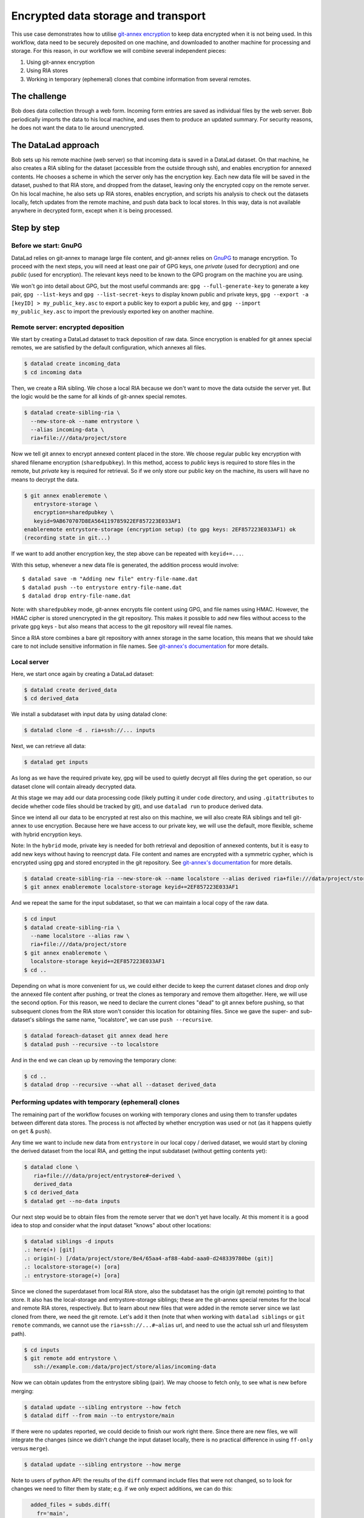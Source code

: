 .. _usecase_encrypted_annex:

Encrypted data storage and transport
^^^^^^^^^^^^^^^^^^^^^^^^^^^^^^^^^^^^

.. index:: ! Usecase; Encrypted data storage and transport

This use case demonstrates how to utilise `git-annex
encryption <https://git-annex.branchable.com/encryption/>`__ to keep
data encrypted when it is not being used. In this workflow, data need
to be securely deposited on one machine, and downloaded to another
machine for processing and storage. For this reason, in our workflow we
will combine several independent pieces:

#. Using git-annex encryption
#. Using RIA stores
#. Working in temporary (ephemeral) clones that combine information from
   several remotes.

The challenge
=============

Bob does data collection through a web form. Incoming form entries
are saved as individual files by the web server. Bob periodically
imports the data to his local machine, and uses them to produce an
updated summary. For security reasons, he does not want the data to lie
around unencrypted.

The DataLad approach
====================

Bob sets up his remote machine (web server) so that incoming data is
saved in a DataLad dataset. On that machine, he also creates a RIA
sibling for the dataset (accessible from the outside through ssh), and
enables encryption for annexed contents. He chooses a scheme in which
the server only has the encryption key. Each new data file will be saved
in the dataset, pushed to that RIA store, and dropped from the dataset,
leaving only the encrypted copy on the remote server. On his local
machine, he also sets up RIA stores, enables encryption, and scripts his
analysis to check out the datasets locally, fetch updates from the
remote machine, and push data back to local stores. In this way, data is
not available anywhere in decrypted form, except when it is being
processed.

Step by step
============

Before we start: GnuPG
----------------------

DataLad relies on git-annex to manage large file content, and git-annex
relies on `GnuPG <https://gnupg.org/>`__ to manage encryption. To
proceed with the next steps, you will need at least one pair of GPG
keys, one *private* (used for decryption) and one *public* (used for
encryption). The relevant keys need to be known to the GPG program on
the machine you are using.

We won't go into detail about GPG, but the most useful commands are:
``gpg --full-generate-key`` to generate a key pair, ``gpg --list-keys``
and ``gpg --list-secret-keys`` to display known public and private keys,
``gpg --export -a [keyID] > my_public_key.asc`` to export a public key
to export a public key, and ``gpg --import my_public_key.asc`` to import
the previously exported key on another machine.

Remote server: encrypted deposition
-----------------------------------

We start by creating a DataLad dataset to track deposition of raw data.
Since encryption is enabled for git annex special remotes, we are
satisfied by the default configuration, which annexes all files.

.. code:: bash

   $ datalad create incoming_data
   $ cd incoming data

Then, we create a RIA sibling. We chose a local RIA because we don't
want to move the data outside the server yet. But the logic would be the
same for all kinds of git-annex special remotes.

.. code:: bash

   $ datalad create-sibling-ria \
     --new-store-ok --name entrystore \
     --alias incoming-data \
     ria+file:///data/project/store

Now we tell git annex to encrypt annexed content placed in the store. We
choose regular public key encryption with shared filename encryption
(``sharedpubkey``). In this method, access to *public* keys is required
to store files in the remote, but *private* key is required for
retrieval. So if we only store our public key on the machine, its users
will have no means to decrypt the data.

.. code:: bash

   $ git annex enableremote \
      entrystore-storage \
      encryption=sharedpubkey \
      keyid=9AB670707D8EA564119785922EF857223E033AF1
   enableremote entrystore-storage (encryption setup) (to gpg keys: 2EF857223E033AF1) ok
   (recording state in git...)

If we want to add another encryption key, the step above can be repeated
with ``keyid+=...``.

With this setup, whenever a new data file is generated, the addition
process would involve:

::

   $ datalad save -m "Adding new file" entry-file-name.dat
   $ datalad push --to entrystore entry-file-name.dat
   $ datalad drop entry-file-name.dat

Note: with ``sharedpubkey`` mode, git-annex encrypts file content using
GPG, and file names using HMAC. However, the HMAC cipher is stored
unencrypted in the git repository. This makes it possible to add new
files without access to the private gpg keys - but also means that
access to the git repository will reveal file names.

Since a RIA store combines a bare git repository with annex storage in
the same location, this means that we should take care to not include
sensitive information in file names. See `git-annex's
documentation <https://git-annex.branchable.com/encryption/>`__ for more
details.

Local server
------------

Here, we start once again by creating a DataLad dataset:

.. code:: bash

   $ datalad create derived_data
   $ cd derived_data

We install a subdataset with input data by using datalad clone:

.. code:: bash

   $ datalad clone -d . ria+ssh://... inputs

Next, we can retrieve all data:

.. code:: bash

   $ datalad get inputs

As long as we have the required private key, gpg will be used to quietly
decrypt all files during the ``get`` operation, so our dataset clone
will contain already decrypted data.

At this stage we may add our data processing code (likely putting it
under ``code`` directory, and using ``.gitattributes`` to decide whether
code files should be tracked by git), and use ``datalad run`` to produce
derived data.

Since we intend all our data to be encrypted at rest also on this
machine, we will also create RIA siblings and tell git-annex to use
encryption. Because here we have access to our private key, we will use
the default, more flexible, scheme with hybrid encryption keys.

Note: In the ``hybrid`` mode, private key is needed for both retrieval
and deposition of annexed contents, but it is easy to add new keys
without having to reencrypt data. File content and names are encrypted
with a symmetric cypher, which is encrypted using gpg and stored
encrypted in the git repository. See `git-annex's
documentation <https://git-annex.branchable.com/encryption/>`__ for more
details.

.. code:: bash

   $ datalad create-sibling-ria --new-store-ok --name localstore --alias derived ria+file:///data/project/store
   $ git annex enableremote localstore-storage keyid+=2EF857223E033AF1

And we repeat the same for the input subdataset, so that we can maintain
a local copy of the raw data.

.. code:: bash

   $ cd input
   $ datalad create-sibling-ria \
     --name localstore --alias raw \
     ria+file:///data/project/store
   $ git annex enableremote \
     localstore-storage keyid+=2EF857223E033AF1
   $ cd ..

Depending on what is more convenient for us, we could either decide to
keep the current dataset clones and drop only the annexed file content
after pushing, or treat the clones as temporary and remove them
altogether. Here, we will use the second option. For this reason, we
need to declare the current clones "dead" to git annex before pushing,
so that subsequent clones from the RIA store won't consider this
location for obtaining files. Since we gave the super- and sub-dataset's
siblings the same name, "localstore", we can use ``push --recursive``.

.. code:: bash

   $ datalad foreach-dataset git annex dead here
   $ datalad push --recursive --to localstore

And in the end we can clean up by removing the temporary clone:

.. code:: bash

   $ cd ..
   $ datalad drop --recursive --what all --dataset derived_data

Performing updates with temporary (ephemeral) clones
----------------------------------------------------

The remaining part of the workflow focuses on working with temporary
clones and using them to transfer updates between different data stores.
The process is not affected by whether encryption was used or not (as it
happens quietly on ``get`` & ``push``).

Any time we want to include new data from ``entrystore`` in our local
copy / derived dataset, we would start by cloning the derived dataset
from the local RIA, and getting the input subdataset (without getting
contents yet):

.. code:: bash

   $ datalad clone \
      ria+file:///data/project/entrystore#~derived \
      derived_data
   $ cd derived_data
   $ datalad get --no-data inputs

Our next step would be to obtain files from the remote server that we
don't yet have locally. At this moment it is a good idea to stop and
consider what the input dataset "knows" about other locations:

.. code:: bash

   $ datalad siblings -d inputs
   .: here(+) [git]
   .: origin(-) [/data/project/store/8e4/65aa4-af88-4abd-aaa0-d248339780be (git)]
   .: localstore-storage(+) [ora]
   .: entrystore-storage(+) [ora]

Since we cloned the superdataset from local RIA store, also the
subdataset has the origin (git remote) pointing to that store. It also
has the local-storage and entrystore-storage siblings; these are the
git-annex special remotes for the local and remote RIA stores,
respectively. But to learn about new files that were added in the
remote server since we last cloned from there, we need the git
remote. Let's add it then (note that when working with ``datalad
siblings`` or ``git remote`` commands, we cannot use the
``ria+ssh://...#~alias`` url, and need to use the actual ssh url and
filesystem path).

.. code:: bash

   $ cd inputs
   $ git remote add entrystore \
      ssh://example.com:/data/project/store/alias/incoming-data

Now we can obtain updates from the entrystore sibling (pair). We may
choose to fetch only, to see what is new before merging:

.. code:: bash

   $ datalad update --sibling entrystore --how fetch
   $ datalad diff --from main --to entrystore/main

If there were no updates reported, we could decide to finish our work
right there. Since there are new files, we will integrate the changes
(since we didn't change the input dataset locally, there is no practical
difference in using ``ff-only`` versus ``merge``).

.. code:: bash

   $ datalad update --sibling entrystore --how merge

Note to users of python API: the results of the ``diff`` command include
files that were not changed, so to look for changes we need to filter
them by state; e.g. if we only expect additions, we can do this:

.. code:: python

     added_files = subds.diff(
       fr='main',
       to='entrystore/main',
       result_filter=lambda x: x['state'] == 'added',
   )

Now that we have the latest version of the subdataset, we can repeat the
update procedure (note that this time we push to ``origin``)

.. code:: bash

   $ datalad save -m "Updated subdataset"
   $ datalad run ...
   $ datalad foreach-dataset git annex dead here
   $ datalad push --recursive --to origin
   $ cd ..
   $ datalad drop --recursive --what all --dataset derived_data

Note: in this case our input dataset has two ria siblings, one local
(``ria+file://``) and one remote (``ria+ssh``). Due to this difference,
they should be configured with different "cost" for updating data
(inspect the output of ``git annex info entrystore-storage``). So when
DataLad gets files as part of ``datalad run``, the local storage will be
prioritised, and only the recently added files will be downloaded from
the remote storage. Subsequent push will bring the local storage up to
date, and the process can be repeated.
